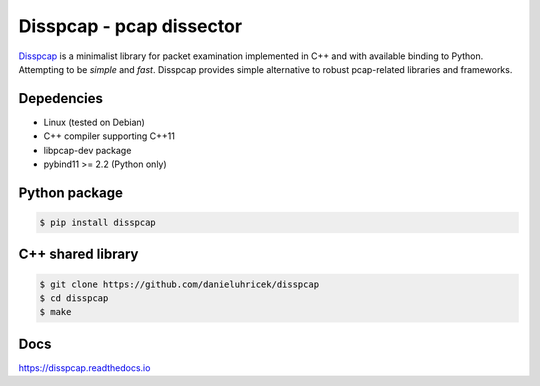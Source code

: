 ====================================
Disspcap - pcap dissector
====================================

`Disspcap <https://github.com/danieluhricek/disspcap>`_ is a minimalist library for packet examination implemented in C++ and with available binding to Python. 
Attempting to be *simple* and *fast*. Disspcap provides simple alternative to robust
pcap-related libraries and frameworks.


Depedencies
***********

* Linux (tested on Debian)
* C++ compiler supporting C++11
* libpcap-dev package
* pybind11 >= 2.2 (Python only)


Python package
**************

.. code:: bash

    $ pip install disspcap

C++ shared library
******************

.. code:: bash

    $ git clone https://github.com/danieluhricek/disspcap
    $ cd disspcap
    $ make


Docs
****
`<https://disspcap.readthedocs.io>`_

